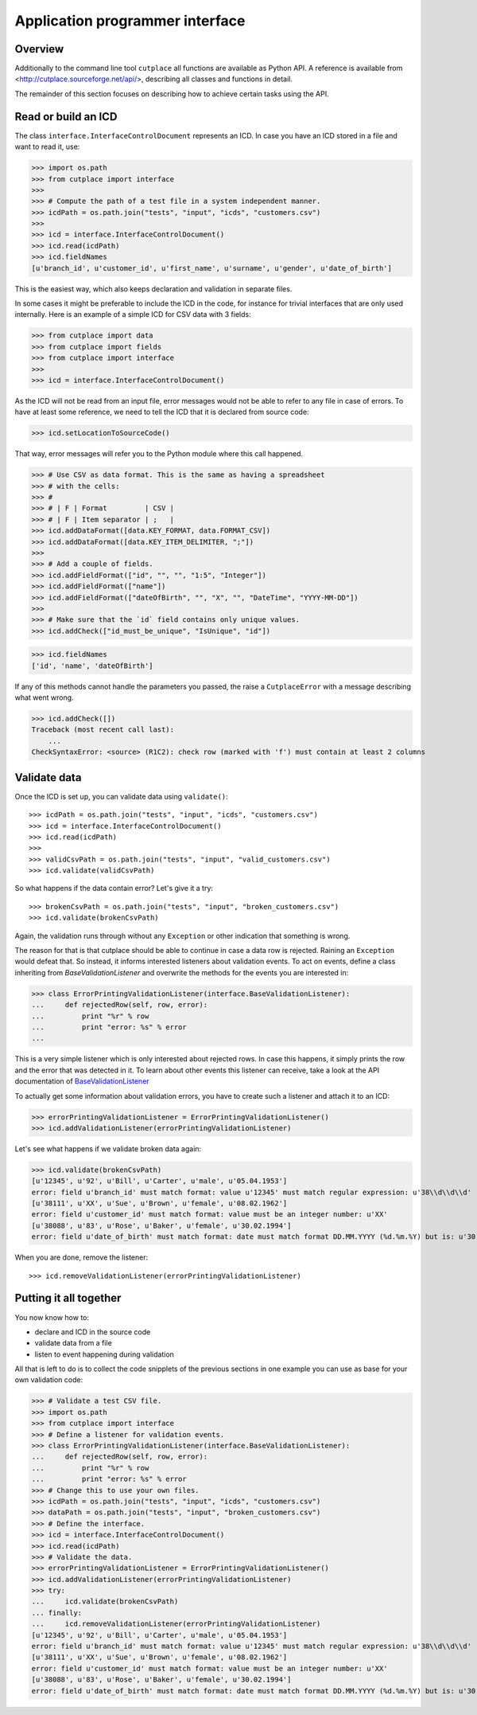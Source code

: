 .. _api:

================================
Application programmer interface
================================

Overview
========

Additionally to the command line tool ``cutplace`` all functions are available
as Python API. A reference is available from
<http://cutplace.sourceforge.net/api/>, describing all classes and functions
in detail.

The remainder of this section focuses on describing how to achieve certain
tasks using the API.

Read or build an ICD
====================

The class ``interface.InterfaceControlDocument`` represents an ICD. In case
you have an ICD stored in a file and want to read it, use:

>>> import os.path
>>> from cutplace import interface
>>>
>>> # Compute the path of a test file in a system independent manner.
>>> icdPath = os.path.join("tests", "input", "icds", "customers.csv")
>>>
>>> icd = interface.InterfaceControlDocument()
>>> icd.read(icdPath)
>>> icd.fieldNames
[u'branch_id', u'customer_id', u'first_name', u'surname', u'gender', u'date_of_birth']

This is the easiest way, which also keeps declaration and validation in
separate files.

In some cases it might be preferable to include the ICD in the code, for
instance for trivial interfaces that are only used internally. Here is an
example of a simple ICD for CSV data with 3 fields:

>>> from cutplace import data
>>> from cutplace import fields
>>> from cutplace import interface
>>>
>>> icd = interface.InterfaceControlDocument()

As the ICD will not be read from an input file, error messages would not be
able to refer to any file in case of errors. To have at least some reference,
we need to tell the ICD that it is declared from source code:

>>> icd.setLocationToSourceCode()

That way, error messages will refer you to the Python module where this call
happened.

>>> # Use CSV as data format. This is the same as having a spreadsheet
>>> # with the cells:
>>> #
>>> # | F | Format         | CSV |
>>> # | F | Item separator | ;   |
>>> icd.addDataFormat([data.KEY_FORMAT, data.FORMAT_CSV])
>>> icd.addDataFormat([data.KEY_ITEM_DELIMITER, ";"])
>>>
>>> # Add a couple of fields.
>>> icd.addFieldFormat(["id", "", "", "1:5", "Integer"])
>>> icd.addFieldFormat(["name"])
>>> icd.addFieldFormat(["dateOfBirth", "", "X", "", "DateTime", "YYYY-MM-DD"])
>>>
>>> # Make sure that the `id` field contains only unique values.
>>> icd.addCheck(["id_must_be_unique", "IsUnique", "id"])

>>> icd.fieldNames
['id', 'name', 'dateOfBirth']

If any of this methods cannot handle the parameters you passed, the raise a
``CutplaceError`` with a message describing what went wrong.

>>> icd.addCheck([])
Traceback (most recent call last):
    ...
CheckSyntaxError: <source> (R1C2): check row (marked with 'f') must contain at least 2 columns

Validate data
=============

Once the ICD is set up, you can validate data using ``validate()``::

>>> icdPath = os.path.join("tests", "input", "icds", "customers.csv")
>>> icd = interface.InterfaceControlDocument()
>>> icd.read(icdPath)
>>>
>>> validCsvPath = os.path.join("tests", "input", "valid_customers.csv")
>>> icd.validate(validCsvPath)

So what happens if the data contain error? Let's give it a try::

>>> brokenCsvPath = os.path.join("tests", "input", "broken_customers.csv")
>>> icd.validate(brokenCsvPath)

Again, the validation runs through without any ``Exception`` or other
indication that something is wrong.

The reason for that is that cutplace should be able to continue in case a data
row is rejected. Raining an ``Exception`` would defeat that. So instead, it
informs interested listeners about validation events. To act on events, define
a class inheriting from `BaseValidationListener` and overwrite the methods
for the events you are interested in:

>>> class ErrorPrintingValidationListener(interface.BaseValidationListener):
...     def rejectedRow(self, row, error):
...         print "%r" % row
...         print "error: %s" % error
...

This is a very simple listener which is only interested about rejected rows. In
case this happens, it simply prints the row and the error that was detected in it.
To learn about other events this listener can receive, take a look at the API
documentation of
`BaseValidationListener <api/cutplace.interface.BaseValidationListener-class.html>`_

To actually get some information about validation errors, you have to create
such a listener and attach it to an ICD:

>>> errorPrintingValidationListener = ErrorPrintingValidationListener()
>>> icd.addValidationListener(errorPrintingValidationListener)

Let's see what happens if we validate broken data again:

>>> icd.validate(brokenCsvPath)
[u'12345', u'92', u'Bill', u'Carter', u'male', u'05.04.1953']
error: field u'branch_id' must match format: value u'12345' must match regular expression: u'38\\d\\d\\d'
[u'38111', u'XX', u'Sue', u'Brown', u'female', u'08.02.1962']
error: field u'customer_id' must match format: value must be an integer number: u'XX'
[u'38088', u'83', u'Rose', u'Baker', u'female', u'30.02.1994']
error: field u'date_of_birth' must match format: date must match format DD.MM.YYYY (%d.%m.%Y) but is: u'30.02.1994' (day is out of range for month)

When you are done, remove the listener::

>>> icd.removeValidationListener(errorPrintingValidationListener)

Putting it all together
=======================

You now know how to:

* declare and ICD in the source code
* validate data from a file
* listen to event happening during validation

All that is left to do is to collect the code snipplets of the previous sections
in one example you can use as base for your own validation code:

>>> # Validate a test CSV file.
>>> import os.path
>>> from cutplace import interface
>>> # Define a listener for validation events.
>>> class ErrorPrintingValidationListener(interface.BaseValidationListener):
...     def rejectedRow(self, row, error):
...         print "%r" % row
...         print "error: %s" % error
>>> # Change this to use your own files.
>>> icdPath = os.path.join("tests", "input", "icds", "customers.csv")
>>> dataPath = os.path.join("tests", "input", "broken_customers.csv")
>>> # Define the interface.
>>> icd = interface.InterfaceControlDocument()
>>> icd.read(icdPath)
>>> # Validate the data.
>>> errorPrintingValidationListener = ErrorPrintingValidationListener()
>>> icd.addValidationListener(errorPrintingValidationListener)
>>> try:
...     icd.validate(brokenCsvPath)
... finally:
...     icd.removeValidationListener(errorPrintingValidationListener)
[u'12345', u'92', u'Bill', u'Carter', u'male', u'05.04.1953']
error: field u'branch_id' must match format: value u'12345' must match regular expression: u'38\\d\\d\\d'
[u'38111', u'XX', u'Sue', u'Brown', u'female', u'08.02.1962']
error: field u'customer_id' must match format: value must be an integer number: u'XX'
[u'38088', u'83', u'Rose', u'Baker', u'female', u'30.02.1994']
error: field u'date_of_birth' must match format: date must match format DD.MM.YYYY (%d.%m.%Y) but is: u'30.02.1994' (day is out of range for month)

